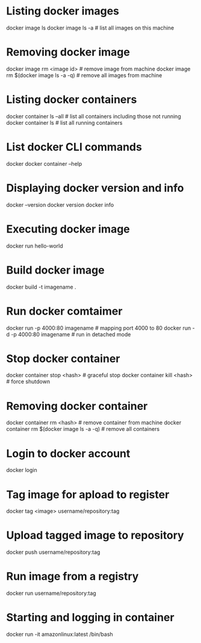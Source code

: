 * Listing docker images
docker image ls
docker image ls -a # list all images on this machine
* Removing docker image
docker image rm <image id> # remove image from machine
docker image rm $(docker image ls -a -q) # remove all images from machine
* Listing docker containers
docker container ls --all # list all containers including those not running
docker container ls # list all running containers
* List docker CLI commands
docker
docker container --help
* Displaying docker  version and info
docker --version
docker version
docker info
* Executing docker image
docker run hello-world
* Build docker image
docker build -t imagename .
* Run docker comtaimer
docker run -p 4000:80 imagename # mapping port 4000 to 80
docker run -d -p 4000:80 imagename # run in detached mode
* Stop docker container
docker container stop <hash> # graceful stop
docker container kill <hash> # force shutdown
* Removing docker container
docker container rm <hash> # remove container from machine
docker container rm $(docker image ls -a -q) # remove all containers
* Login to docker account
docker login
* Tag image for apload to register
docker tag <image> username/repository:tag
* Upload tagged image to repository
docker push username/repository:tag
* Run image from a registry
docker run username/repository:tag
* Starting and logging in container
docker run -it amazonlinux:latest /bin/bash
